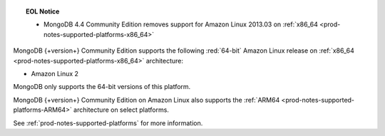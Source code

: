 .. topic:: EOL Notice

   - MongoDB 4.4 Community Edition removes support for Amazon Linux
     2013.03 on :ref:`x86_64 <prod-notes-supported-platforms-x86_64>`

MongoDB {+version+} Community Edition supports the following
:red:`64-bit` Amazon Linux release on 
:ref:`x86_64 <prod-notes-supported-platforms-x86_64>` architecture:

- Amazon Linux 2

MongoDB only supports the 64-bit versions of this platform.

MongoDB {+version+} Community Edition on Amazon Linux also supports the
:ref:`ARM64 <prod-notes-supported-platforms-ARM64>` architecture on
select platforms.

See :ref:`prod-notes-supported-platforms` for more information.
